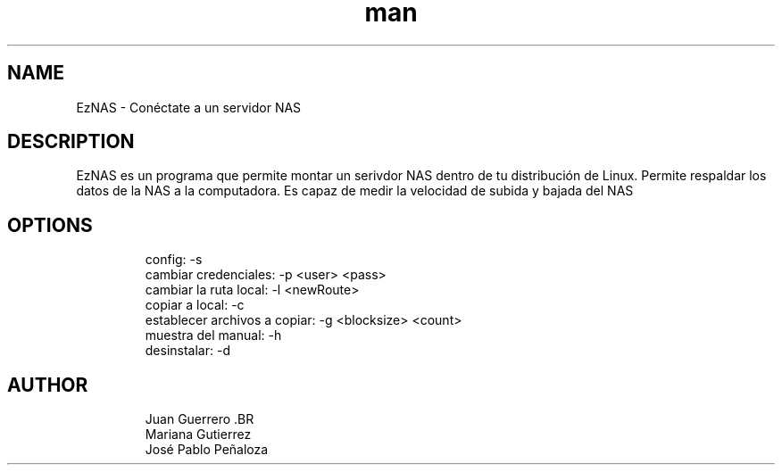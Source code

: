 .\" Manpage para EzNAS.
.\" Revisa https://github.com/JuanGuerreroUP/NAS_SO para acceder al Git.
.TH man 8 "26 May 2020" "1.0" "EzNAS man page"
.SH NAME
EzNAS \- Conéctate a un servidor NAS 

.SH DESCRIPTION
EzNAS es un programa que permite montar un serivdor NAS dentro de tu distribución de Linux. Permite respaldar los datos de la NAS a la computadora. Es capaz de medir la velocidad de subida y bajada del NAS 
.SH OPTIONS
.RS
.nf
config: -s 
cambiar credenciales: -p <user> <pass>
cambiar la ruta local: -l <newRoute>
copiar a local: -c 
establecer archivos a copiar: -g <blocksize> <count>
muestra del manual: -h
desinstalar: -d
.RE
.SH AUTHOR
.RS
.nf
Juan Guerrero .BR
Mariana Gutierrez
José Pablo Peñaloza
.RE
